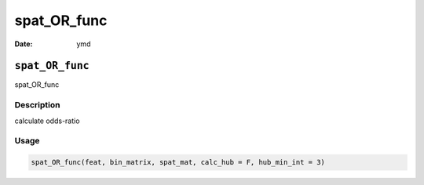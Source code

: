 ============
spat_OR_func
============

:Date: ymd

``spat_OR_func``
================

spat_OR_func

Description
-----------

calculate odds-ratio

Usage
-----

.. code:: r

   spat_OR_func(feat, bin_matrix, spat_mat, calc_hub = F, hub_min_int = 3)
